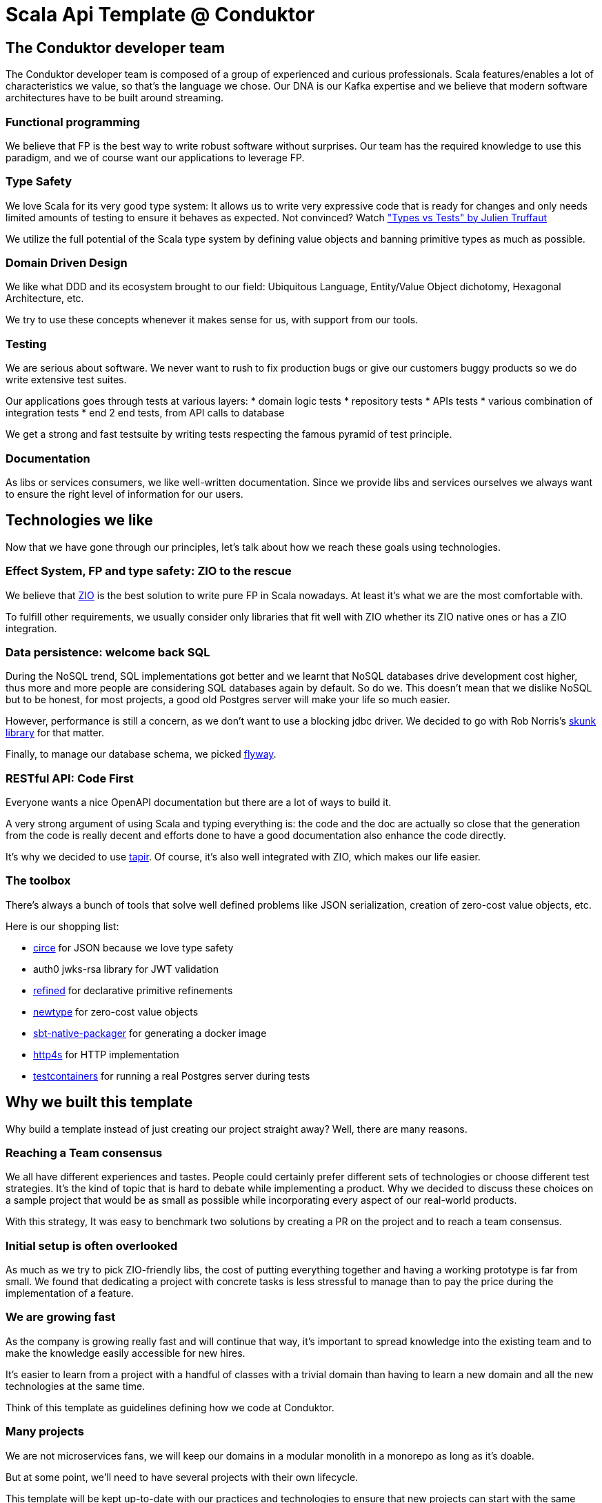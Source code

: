 = Scala Api Template @ Conduktor


== The Conduktor developer team

The Conduktor developer team is composed of a group of experienced and curious professionals. Scala features/enables a lot of
characteristics we value, so that's the language we chose. Our DNA is our Kafka expertise and we believe that modern
software architectures have to be built around streaming.

=== Functional programming

We believe that FP is the best way to write robust software without surprises. Our team has the required knowledge to
use this paradigm, and we of course want our applications to leverage FP.

=== Type Safety

We love Scala for its very good type system: It allows us to write very expressive code that is ready for changes
and only needs limited amounts of testing to ensure it behaves as expected. Not convinced? Watch
https://www.youtube.com/watch?v=apu-J0msaiY["Types vs Tests" by Julien Truffaut]

We utilize the full potential of the Scala type system by defining value objects and banning primitive types as much as possible.

=== Domain Driven Design

We like what DDD and its ecosystem brought to our field: Ubiquitous Language, Entity/Value Object dichotomy,
Hexagonal Architecture, etc.

We try to use these concepts whenever it makes sense for us, with support from our tools.

=== Testing

We are serious about software. We never want to rush to fix production bugs or give our customers buggy products so
we do write extensive test suites.

Our applications goes through tests at various layers:
* domain logic tests
* repository tests
* APIs tests
* various combination of integration tests
* end 2 end tests, from API calls to database

We get a strong and fast testsuite by writing tests respecting the famous pyramid of test principle.

=== Documentation

As libs or services consumers, we like well-written documentation. Since we provide libs and services ourselves
we always want to ensure the right level of information for our users.

== Technologies we like

Now that we have gone through our principles, let's talk about how we reach these goals using technologies.

=== Effect System, FP and type safety: ZIO to the rescue

We believe that https://zio.dev[ZIO] is the best solution to write pure FP in Scala nowadays. At least it's what we are the most
comfortable with.

To fulfill other requirements, we usually consider only libraries that fit well with ZIO whether its ZIO native ones or
has a ZIO integration.

=== Data persistence: welcome back SQL

During the NoSQL trend, SQL implementations got better and we learnt that NoSQL databases drive development cost higher,
thus more and more people are considering SQL databases again by default. So do we.
This doesn't mean that we dislike NoSQL but to be honest, for most projects, a good old Postgres server will make your
life so much easier.

However, performance is still a concern, as we don't want to use a blocking jdbc driver. We decided to go with
Rob Norris's https://tpolecat.github.io/skunk/[skunk library] for that matter.

Finally, to manage our database schema, we picked https://flywaydb.org/[flyway].

=== RESTful API: Code First

Everyone wants a nice OpenAPI documentation but there are a lot of ways to build it.

A very strong argument of using Scala and typing everything is: the code and the doc are actually so close that
the generation from the code is really decent and efforts done to have a good documentation also enhance the
code directly.

It's why we decided to use https://tapir.softwaremill.com[tapir]. Of course, it's also well integrated with ZIO,
which makes our life easier.

=== The toolbox

There's always a bunch of tools that solve well defined problems like JSON serialization, creation of zero-cost
value objects, etc.

Here is our shopping list:

* https://circe.github.io/circe/[circe] for JSON because we love type safety
* auth0 jwks-rsa library for JWT validation
* https://github.com/fthomas/refined[refined] for declarative primitive refinements
* https://github.com/estatico/scala-newtype[newtype] for zero-cost value objects
* https://sbt-native-packager.readthedocs.io[sbt-native-packager] for generating a docker image
* https://http4s.org/[http4s] for HTTP implementation
* https://www.testcontainers.org/[testcontainers] for running a real Postgres server during tests

== Why we built this template

Why build a template instead of just creating our project straight away? Well, there are many reasons.

=== Reaching a Team consensus

We all have different experiences and tastes. People could certainly prefer different sets of technologies or choose
different test strategies. It's the kind of topic that is hard to debate while implementing a product.
Why we decided to discuss these choices on a sample project that would be as small as possible while incorporating
every aspect of our real-world products.

With this strategy, It was easy to benchmark two solutions by creating a PR on the project and to reach a team consensus.

=== Initial setup is often overlooked

As much as we try to pick ZIO-friendly libs, the cost of putting everything together and having a working prototype
is far from small. We found that dedicating a project with concrete tasks is less stressful to manage than to pay
the price during the implementation of a feature.

=== We are growing fast

As the company is growing really fast and will continue that way, it's important to spread knowledge into
the existing team and to make the knowledge easily accessible for new hires.

It's easier to learn from a project with a handful of classes with a trivial domain than having to learn
a new domain and all the new technologies at the same time.

Think of this template as guidelines defining how we code at Conduktor.

=== Many projects

We are not microservices fans, we will keep our domains in a modular monolith in a monorepo as long as it's doable.

But at some point, we'll need to have several projects with their own lifecycle.

This template will be kept up-to-date with our practices and technologies to ensure that new projects can start with the
same strategies.

=== Experiment is cheaper on a small codebase

As time passes, we will want to update libs, replace them or include new ones. We will probably also want to migrate
from one Scala version to another. Trying these changes on a small codebase using the same techs as our production
apps will be a huge benefit. The cost involved in a proof-of-concept will be quite small, this will be our
sandbox to try new things.

=== Be useful to our Scala community and get feedback

All this is hard work. To be honest, we read a lot of community template projects and code snippets to build this
template, your hard work. We want to give back to the community, and we hope we have added value on some topics
and that the result is not yet available as-is in the ecosystem.

Maybe it will be useful to others. Maybe it can inspire people.

And maybe people will hate what we did, and it's ok too.

Whatever you want say, we are eager to listen to your feedback because we want to learn from the community.

== Limitations

That's one of the best sections of every documentation: after reading all the marketing stuff, all good software developers
go straight to the limitation section, right?

Here is a list of things you need to know about this template:

* Postgres won't scale infinitely, don't use it for your 1M req/s project
* It implements neither CQRS nor Event Sourcing: these patterns are awesome but require a lot of very specific
knowledge that are rare in the industry
* Skunk, our Postgres access library is still very young
* We like Kafka but we don't include Kafka support in this template: we will add Kafka support in the future, we are
just not there yet
* There's no metrics yet, so not very ready for production

== Conclusion

The code is https://github.com/conduktor/scala-api-template[here], if you consider writing a Scala application and
you share some of our principles, it's probably a good idea to read it.

If you liked what you just read, maybe you want to join us?
